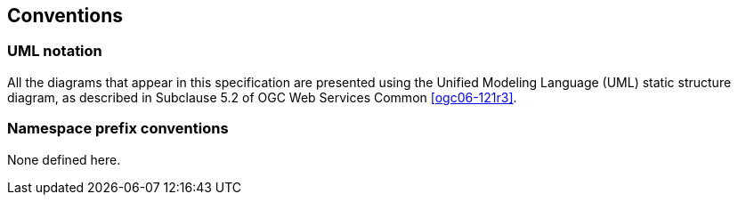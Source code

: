 
== Conventions

=== UML notation

All the diagrams that appear in this specification are presented using the Unified Modeling Language (UML) static structure diagram, as described in Subclause 5.2 of OGC Web Services Common <<ogc06-121r3>>.

=== Namespace prefix conventions

None defined here.
